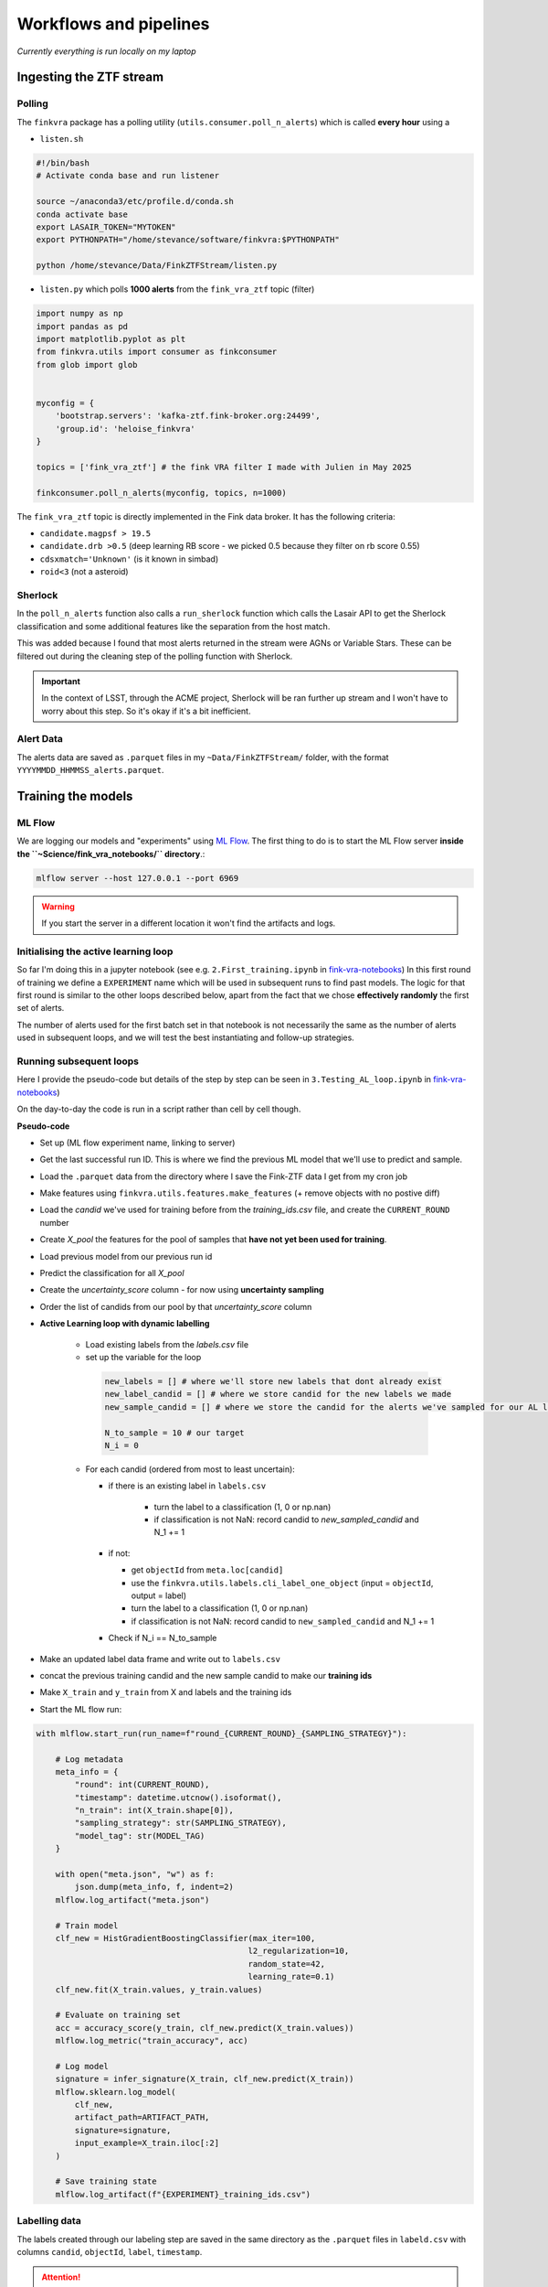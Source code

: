 Workflows and pipelines
=========================

`Currently everything is run locally on my laptop`

Ingesting the ZTF stream
-------------------------

Polling
+++++++++

The ``finkvra`` package has a polling utility (``utils.consumer.poll_n_alerts``)
which is called **every hour** using a 

- ``listen.sh``

.. code-block:: bash

    #!/bin/bash
    # Activate conda base and run listener

    source ~/anaconda3/etc/profile.d/conda.sh
    conda activate base 
    export LASAIR_TOKEN="MYTOKEN"
    export PYTHONPATH="/home/stevance/software/finkvra:$PYTHONPATH"

    python /home/stevance/Data/FinkZTFStream/listen.py

- ``listen.py`` which polls **1000 alerts** from the ``fink_vra_ztf`` topic (filter)

.. code-block:: python

    import numpy as np
    import pandas as pd
    import matplotlib.pyplot as plt
    from finkvra.utils import consumer as finkconsumer
    from glob import glob


    myconfig = {
        'bootstrap.servers': 'kafka-ztf.fink-broker.org:24499',
        'group.id': 'heloise_finkvra'
    }

    topics = ['fink_vra_ztf'] # the fink VRA filter I made with Julien in May 2025

    finkconsumer.poll_n_alerts(myconfig, topics, n=1000)


The ``fink_vra_ztf`` topic is directly implemented in the Fink data broker. 
It has the following criteria:

-  ``candidate.magpsf > 19.5``
- ``candidate.drb >0.5``   (deep learning RB score - we picked 0.5 because they filter on rb score 0.55)
- ``cdsxmatch='Unknown'`` (is it known in simbad)
- ``roid<3``  (not a asteroid)


Sherlock
++++++++++
In the ``poll_n_alerts`` function also calls a ``run_sherlock`` function which calls
the Lasair API to get the Sherlock classification and some additional features like 
the separation from the host match. 

This was added because I found that most alerts returned in the stream were AGNs or Variable Stars.
These can be filtered out during the cleaning step of the polling function with Sherlock. 

.. important::

    In the context of LSST, through the ACME project, Sherlock will be ran further up stream and I won't have to worry about this step. So it's okay if it's a bit inefficient.


Alert Data
++++++++++++
The alerts data are saved as ``.parquet`` files in my ``~Data/FinkZTFStream/`` folder,
with the format ``YYYYMMDD_HHMMSS_alerts.parquet``.

    
Training the models
------------------------------------

ML Flow
++++++++++
We are logging our models and "experiments" using `ML Flow <https://mlflow.org/>`_.
The first thing to do is to start the ML Flow server **inside the ``~Science/fink_vra_notebooks/`` directory**.:

.. code-block:: bash

    mlflow server --host 127.0.0.1 --port 6969

.. warning::

    If you start the server in a different location it won't find the artifacts and logs.

Initialising the active learning loop
+++++++++++++++++++++++++++++++++++++++
So far I'm doing this in a jupyter notebook (see e.g. ``2.First_training.ipynb`` in `fink-vra-notebooks <https://github.com/HeloiseS/fink-vra-notebooks>`_)
In this first round of training we define a ``EXPERIMENT`` name 
which will be used in subsequent runs to find past models. 
The logic for that first round is similar to the other loops described below,
apart from the fact that we chose **effectively randomly** the first set of alerts. 

The number of alerts used for the first batch set in that notebook 
is not necessarily the same as the number of alerts used in subsequent loops, 
and we will test the best instantiating and follow-up strategies. 


Running subsequent loops
+++++++++++++++++++++++++
Here I provide the pseudo-code but details of the step by step can be seen in
``3.Testing_AL_loop.ipynb`` in `fink-vra-notebooks <https://github.com/HeloiseS/fink-vra-notebooks>`_)

On the day-to-day the code is run in a script rather than cell by cell though. 

**Pseudo-code**

* Set up (ML flow experiment name, linking to server)
* Get the last successful run ID. This is where we find the previous ML model that we'll use to predict and sample.
* Load the ``.parquet`` data from the directory where I save the Fink-ZTF data I get from my cron job
* Make features using ``finkvra.utils.features.make_features`` (+ remove objects with no postive diff)
* Load the `candid` we've used for training before from the `training_ids.csv` file, and create the ``CURRENT_ROUND`` number
* Create `X_pool` the features for the pool of samples that **have not yet been used for training**. 
* Load previous model from our previous run id 
* Predict the classification for all `X_pool`
* Create the `uncertainty_score` column - for now using **uncertainty sampling**
* Order the list of candids from our pool by that `uncertainty_score` column
* **Active Learning loop with dynamic labelling**

   +  Load existing labels from the `labels.csv` file
   + set up the variable for the loop

    .. code:: python

        new_labels = [] # where we'll store new labels that dont already exist
        new_label_candid = [] # where we store candid for the new labels we made
        new_sample_candid = [] # where we store the candid for the alerts we've sampled for our AL loop

        N_to_sample = 10 # our target
        N_i = 0


   + For each candid (ordered from most to least uncertain):

     - if there is an existing label in ``labels.csv`` 

        * turn the label to a classification (1, 0 or np.nan)
        * if classification is not NaN: record candid to `new_sampled_candid` and N_1 += 1

     - if not:

       * get ``objectId`` from ``meta.loc[candid]``
       * use the ``finkvra.utils.labels.cli_label_one_object`` (input = ``objectId``, output = label)
       * turn the label to a classification (1, 0 or np.nan)
       * if classification is not NaN: record candid to ``new_sampled_candid`` and N_1 += 1 

     - Check if N_i == N_to_sample 

* Make an updated label data frame and write out to ``labels.csv``
* concat the previous training candid and the new sample candid to make our **training ids**
* Make ``X_train`` and ``y_train`` from X and labels and the training ids
* Start the ML flow run:

.. code:: python 

    with mlflow.start_run(run_name=f"round_{CURRENT_ROUND}_{SAMPLING_STRATEGY}"):

        # Log metadata
        meta_info = {
            "round": int(CURRENT_ROUND),
            "timestamp": datetime.utcnow().isoformat(),
            "n_train": int(X_train.shape[0]),
            "sampling_strategy": str(SAMPLING_STRATEGY),
            "model_tag": str(MODEL_TAG)
        }

        with open("meta.json", "w") as f:
            json.dump(meta_info, f, indent=2)
        mlflow.log_artifact("meta.json")

        # Train model
        clf_new = HistGradientBoostingClassifier(max_iter=100, 
                                                l2_regularization=10,
                                                random_state=42,
                                                learning_rate=0.1)
        clf_new.fit(X_train.values, y_train.values)

        # Evaluate on training set
        acc = accuracy_score(y_train, clf_new.predict(X_train.values))
        mlflow.log_metric("train_accuracy", acc)

        # Log model
        signature = infer_signature(X_train, clf_new.predict(X_train))
        mlflow.sklearn.log_model(
            clf_new,
            artifact_path=ARTIFACT_PATH,
            signature=signature,
            input_example=X_train.iloc[:2]
        )

        # Save training state
        mlflow.log_artifact(f"{EXPERIMENT}_training_ids.csv")


Labelling data
+++++++++++++++++
The labels created through our labeling step are saved in the same directory as the ``.parquet`` files
in ``labeld.csv`` with columns ``candid``, ``objectId``, ``label``, ``timestamp``.

.. attention::

    The ``candid`` and ``objectId`` columns are not the same. The ``candid`` is the unique identifier of the alert, while the ``objectId`` is the unique identifier of the object in ZTF. 
    
The labels are indexed on ``candid`` not ``objectId``, and generally speaking when sampling
data we go by ``candid`` not ``objectId``. This means that a given object may be given
different labels if I eyeball it on different dates. At this stage I think this is a 
good thing because I am still working with the mindset of reproducing human classification. 
If we want to do **better than human** classification later, this may have to be reviewed. 

There are two ways to label the alerts:

1. In bulk using the ``finkvra.utils.labels.cli_label_alerts`` command line utility. 
    This is useful for the first round of training, where we want to label a large number of alerts.
    It will create a ``labeled.csv`` file in the same directory as the ``.parquet`` files.

2. One at a time using the ``finkvra.utils.labels.cli_label_one_object`` command line utility.
    This is useful for the active learning loop, where we want to label a small number of alerts at a time.
    It will return the label and the ``objectId`` of the alert.

